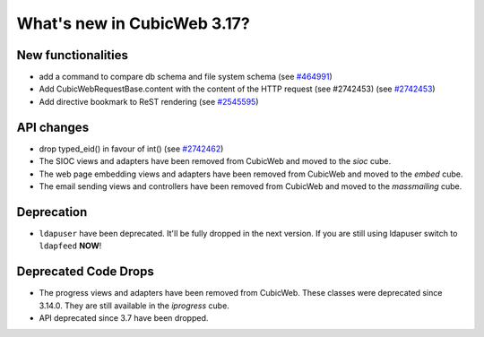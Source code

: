 What's new in CubicWeb 3.17?
============================

New functionalities
--------------------

* add a command to compare db schema and file system schema
  (see `#464991 <http://www.cubicweb.org/464991>`_)

* Add CubicWebRequestBase.content with the content of the HTTP request (see #2742453)
  (see `#2742453 <http://www.cubicweb.org/2742453>`_)

* Add directive bookmark to ReST rendering
  (see `#2545595 <http://www.cubicweb.org/ticket/2545595>`_)


API changes
-----------

* drop typed_eid() in favour of int() (see `#2742462 <http://www.cubicweb.org/2742462>`_)

* The SIOC views and adapters have been removed from CubicWeb and moved to the
  `sioc` cube.

* The web page embedding views and adapters have been removed from CubicWeb and
  moved to the `embed` cube.

* The email sending views and controllers have been removed from CubicWeb and
  moved to the `massmailing` cube.


Deprecation
---------------------

* ``ldapuser`` have been deprecated. It'll be fully dropped in the next
  version. If you are still using ldapuser switch to ``ldapfeed`` **NOW**!

Deprecated Code Drops
----------------------

* The progress views and adapters have been removed from CubicWeb. These
  classes were deprecated since 3.14.0. They are still available in the
  `iprogress` cube.

* API deprecated since 3.7 have been dropped.
